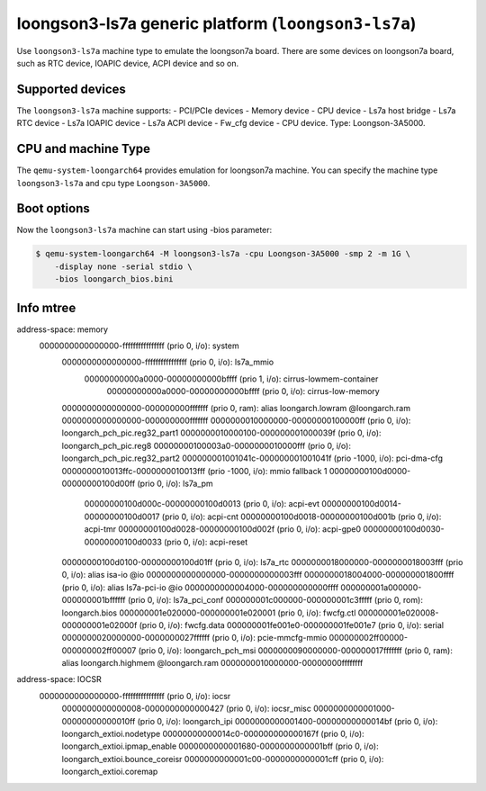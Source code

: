 loongson3-ls7a generic platform (``loongson3-ls7a``)
====================================================

Use ``loongson3-ls7a`` machine type to emulate the loongson7a board.
There are some devices on loongson7a board, such as RTC device,
IOAPIC device, ACPI device and so on.

Supported devices
-----------------

The ``loongson3-ls7a`` machine supports:
- PCI/PCIe devices
- Memory device
- CPU device
- Ls7a host bridge
- Ls7a RTC device
- Ls7a IOAPIC device
- Ls7a ACPI device
- Fw_cfg device
- CPU device. Type: Loongson-3A5000.

CPU and machine Type
--------------------

The ``qemu-system-loongarch64`` provides emulation for loongson7a
machine. You can specify the machine type ``loongson3-ls7a`` and
cpu type ``Loongson-3A5000``.

Boot options
------------

Now the ``loongson3-ls7a`` machine can start using -bios parameter:

.. code-block:: bash

  $ qemu-system-loongarch64 -M loongson3-ls7a -cpu Loongson-3A5000 -smp 2 -m 1G \
      -display none -serial stdio \
      -bios loongarch_bios.bini

Info mtree
----------
address-space: memory
  0000000000000000-ffffffffffffffff (prio 0, i/o): system
    0000000000000000-ffffffffffffffff (prio 0, i/o): ls7a_mmio
      00000000000a0000-00000000000bffff (prio 1, i/o): cirrus-lowmem-container
        00000000000a0000-00000000000bffff (prio 0, i/o): cirrus-low-memory
    0000000000000000-000000000fffffff (prio 0, ram): alias loongarch.lowram @loongarch.ram 0000000000000000-000000000fffffff
    0000000010000000-00000000100000ff (prio 0, i/o): loongarch_pch_pic.reg32_part1
    0000000010000100-000000001000039f (prio 0, i/o): loongarch_pch_pic.reg8
    00000000100003a0-0000000010000fff (prio 0, i/o): loongarch_pch_pic.reg32_part2
    000000001001041c-000000001001041f (prio -1000, i/o): pci-dma-cfg
    0000000010013ffc-0000000010013fff (prio -1000, i/o): mmio fallback 1
    00000000100d0000-00000000100d00ff (prio 0, i/o): ls7a_pm
      00000000100d000c-00000000100d0013 (prio 0, i/o): acpi-evt
      00000000100d0014-00000000100d0017 (prio 0, i/o): acpi-cnt
      00000000100d0018-00000000100d001b (prio 0, i/o): acpi-tmr
      00000000100d0028-00000000100d002f (prio 0, i/o): acpi-gpe0
      00000000100d0030-00000000100d0033 (prio 0, i/o): acpi-reset
    00000000100d0100-00000000100d01ff (prio 0, i/o): ls7a_rtc
    0000000018000000-0000000018003fff (prio 0, i/o): alias isa-io @io 0000000000000000-0000000000003fff
    0000000018004000-000000001800ffff (prio 0, i/o): alias ls7a-pci-io @io 0000000000004000-000000000000ffff
    000000001a000000-000000001bffffff (prio 0, i/o): ls7a_pci_conf
    000000001c000000-000000001c3fffff (prio 0, rom): loongarch.bios
    000000001e020000-000000001e020001 (prio 0, i/o): fwcfg.ctl
    000000001e020008-000000001e02000f (prio 0, i/o): fwcfg.data
    000000001fe001e0-000000001fe001e7 (prio 0, i/o): serial
    0000000020000000-0000000027ffffff (prio 0, i/o): pcie-mmcfg-mmio
    000000002ff00000-000000002ff00007 (prio 0, i/o): loongarch_pch_msi
    0000000090000000-000000017fffffff (prio 0, ram): alias loongarch.highmem @loongarch.ram 0000000010000000-00000000ffffffff

address-space: IOCSR
  0000000000000000-ffffffffffffffff (prio 0, i/o): iocsr
    0000000000000008-0000000000000427 (prio 0, i/o): iocsr_misc
    0000000000001000-00000000000010ff (prio 0, i/o): loongarch_ipi
    0000000000001400-00000000000014bf (prio 0, i/o): loongarch_extioi.nodetype
    00000000000014c0-000000000000167f (prio 0, i/o): loongarch_extioi.ipmap_enable
    0000000000001680-0000000000001bff (prio 0, i/o): loongarch_extioi.bounce_coreisr
    0000000000001c00-0000000000001cff (prio 0, i/o): loongarch_extioi.coremap
